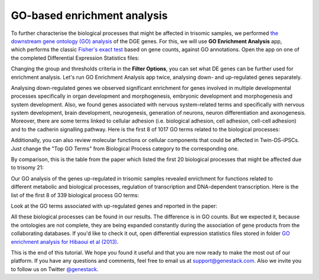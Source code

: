 GO-based enrichment analysis
****************************

To further characterise the biological processes that might be affected
in trisomic samples, we performed `the downstream gene ontology (GO)
analysis`_ of the DGE genes. For this, we will use **GO Enrichment Analysis** app,
which performs the classic `Fisher's exact test`_ based on gene counts,
against GO annotations. Open the app on one of the completed Differential
Expression Statistics files:

.. raw:: html

    <iframe width="640" height="360" src="https://www.youtube.com/embed/-RalDy631wk" frameborder="0" allowfullscreen="1">&nbsp;</iframe>

.. _the downstream gene ontology (GO) analysis: http://geneontology.org/
.. _Fisher's exact test: https://en.wikipedia.org/wiki/Fisher%27s_exact_test

Changing the group and thresholds criteria in the **Filter Options**, you can set
what DE genes can be further used for enrichment analysis. Let's run GO Enrichment Analysis app
twice, analysing down- and up-regulated genes separately.

.. image:: images/DGE_GO_filters.png

Analysing down-regulated genes we observed significant enrichment for genes
involved in multiple developmental processes specifically in organ development
and morphogenesis, embryonic development and morphogenesis and system
development. Also, we found genes associated with nervous system-related
terms and specifically with nervous system development, brain development,
neurogenesis, generation of neurons, neuron differentiation and axonogenesis.
Moreover, there are some terms linked to cellular adhesion (i.e. biological
adhesion, cell adhesion, cell-cell adhesion) and to the cadherin signalling
pathway. Here is the first 8 of 1017 GO terms related to the biological
processes:

.. image:: images/DGE_down_DGE_genes_GO_terms.png

Additionally, you can also review molecular functions or cellular components
that could be affected in Twin-DS-iPSCs. Just change the "Top GO Terms" from
Biological Process category to the corresponding one.

By comparison, this is the table from the paper which listed the first 20
biological processes that might be affected due to trisomy 21:

.. image:: images/DGE_down_paper.png

Our GO analysis of the genes up-regulated in trisomic samples revealed
enrichment for functions related to different metabolic and biological
processes, regulation of transcription and DNA-dependent transcription. Here
is the list of the first 8 of 339 biological process GO terms:

.. image:: images/DGE_up_regulated_genes_GO_terms.png

Look at the GO terms associated with up-regulated genes and reported in the
paper:

.. image:: images/DGE_up_paper.png

All these biological processes can be found in our results. The difference
is in GO counts. But we expected it, because the ontologies are not complete,
they are being expanded constantly during the association of gene products
from the collaborating databases. If you'd like to check it out, open
differential expression statistics files stored in folder `GO enrichment
analysis for Hibaoui et al (2013)`_.


This is the end of this tutorial. We hope you found it useful and that you are now ready to
make the most out of our platform.
If you have any questions and comments, feel free to email us at support@genestack.com.
Also we invite you to follow us on Twitter `@genestack <https://twitter.com/genestack>`__.

.. _GO enrichment analysis for Hibaoui et al (2013): https://platform.genestack.org/endpoint/application/run/genestack/filebrowser?a=GSF967843&action=viewFile
.. _public experiments: https://platform.genestack.org/endpoint/application/run/genestack/filebrowser?a=GSF070886&action=viewFile
.. _tutorial data flow: https://platform.genestack.org/endpoint/application/run/genestack/dataflowrunner?a=GSF968015&action=createFromSources

